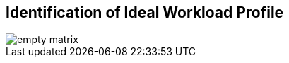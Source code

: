 :scrollbar:
:data*uri:


== Identification of Ideal Workload Profile

image::images/empty_matrix.png[]

ifdef::showscript[]

=== Transcript

This 4x3 matrix is useful in structuring the cluster design conversation with your customer. 

* High Performance Computing 
* General Purpose File Serving use-case
* Archival use-case

endif::showscript[]

